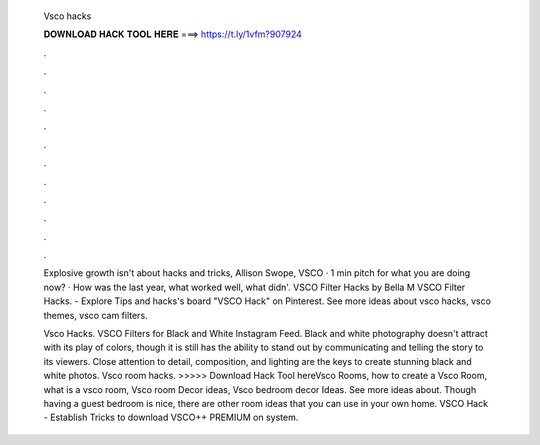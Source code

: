   Vsco hacks
  
  
  
  𝐃𝐎𝐖𝐍𝐋𝐎𝐀𝐃 𝐇𝐀𝐂𝐊 𝐓𝐎𝐎𝐋 𝐇𝐄𝐑𝐄 ===> https://t.ly/1vfm?907924
  
  
  
  .
  
  
  
  .
  
  
  
  .
  
  
  
  .
  
  
  
  .
  
  
  
  .
  
  
  
  .
  
  
  
  .
  
  
  
  .
  
  
  
  .
  
  
  
  .
  
  
  
  .
  
  Explosive growth isn't about hacks and tricks, Allison Swope, VSCO · 1 min pitch for what you are doing now? · How was the last year, what worked well, what didn'. VSCO Filter Hacks by Bella M VSCO Filter Hacks. - Explore Tips and hacks's board "VSCO Hack" on Pinterest. See more ideas about vsco hacks, vsco themes, vsco cam filters.
  
  Vsco Hacks. VSCO Filters for Black and White Instagram Feed. Black and white photography doesn't attract with its play of colors, though it is still has the ability to stand out by communicating and telling the story to its viewers. Close attention to detail, composition, and lighting are the keys to create stunning black and white photos. Vsco room hacks. >>>>> Download Hack Tool hereVsco Rooms, how to create a Vsco Room, what is a vsco room, Vsco room Decor ideas, Vsco bedroom decor Ideas. See more ideas about. Though having a guest bedroom is nice, there are other room ideas that you can use in your own home. VSCO Hack - Establish Tricks to download VSCO++ PREMIUM on system.
